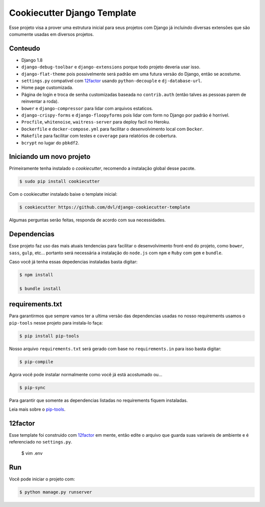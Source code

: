 ============================
Cookiecutter Django Template
============================

Esse projeto visa a prover uma estrutura inicial para seus projetos
com Django já incluindo diversas extensões que são comumente usadas
em diversos projetos.

********
Conteudo
********

* Django 1.8
* ``django-debug-toolbar`` e ``django-extensions`` porque todo projeto
  deveria usar isso.
* ``django-flat-theme`` pois possivelmente será padrão em uma futura versão
  do Django, então se acostume.
* ``settings.py`` compativel com 12factor_ usando ``python-decouple`` e
  ``dj-database-url``.
* Home page customizada.
* Página de login e troca de senha customizadas baseada no ``contrib.auth``
  (então talves as pessoas parem de reinventar a roda).
* ``bower`` e ``django-compressor`` para lidar com arquivos estaticos.
* ``django-crispy-forms`` e ``django-floopyforms`` pois lidar com form no
  Django por padrão é horrivel.
* ``Procfile``, ``whitenoise``, ``waitress-server`` para deploy facil no
  Heroku.
* ``Dockerfile`` e ``docker-compose.yml`` para facilitar o desenvolvimento
  local com ``Docker``.
* ``Makefile`` para facilitar com testes e ``coverage`` para relatórios de
  cobertura.
* ``bcrypt`` no lugar do ``pbkdf2``.

*************************
Iniciando um novo projeto
*************************

Primeiramente tenha instalado o `cookiecutter`, recomendo a instalação global
desse pacote.

.. code:: shell

    $ sudo pip install cookiecutter

Com o cookiecutter instalado baixe o template inicial:

.. code:: shell

   $ cookiecutter https://github.com/dvl/django-cookiecutter-template

Algumas perguntas serão feitas, responda de acordo com sua necessidades.

************
Dependencias
************

Esse projeto faz uso das mais atuais tendencias para facilitar o
desenvolvimento front-end do projeto, como ``bower``, ``sass``, ``gulp``, etc...
portanto será necessária a instalação do ``node.js`` com ``npm`` e ``Ruby`` com
``gem`` e ``bundle``.

Caso você já tenha essas depedencias instaladas basta digitar:

.. code:: shell

    $ npm install

    $ bundle install

****************
requirements.txt
****************

Para garantirmos que sempre vamos ter a ultima versão das dependencias usadas
no nosso requirements usamos o ``pip-tools`` nesse projeto para instala-lo
faça:

.. code:: shell

    $ pip install pip-tools

Nosso arquivo ``requirements.txt`` será gerado com base no ``requirements.in``
para isso basta digitar:

.. code:: shell

     $ pip-compile

Agora você pode instalar normalmente como você já está acostumado ou...

.. code:: shell

    $ pip-sync

Para garantir que somente as dependencias listadas no requirements fiquem
instaladas.

Leia mais sobre o pip-tools_.

********
12factor
********

Esse template foi construido com 12factor_ em mente, então edite o arquivo
que guarda suas variaveis de ambiente e é referenciado no ``settings.py``.

    $ vim .env

***
Run
***

Você pode iniciar o projeto com:

.. code:: shell

    $ python manage.py runserver


.. _pip-tools: https://koed00.github.io/managed-environments-with-piptools/
.. _12factor: http://12factor.net/
